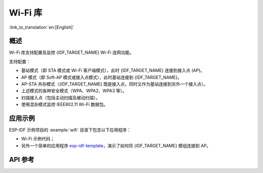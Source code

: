 Wi-Fi 库
========

:link_to_translation:`en:[English]`

概述
-----

Wi-Fi 库支持配置及监控 {IDF_TARGET_NAME} Wi-Fi 连网功能。

支持配置：

- 基站模式（即 STA 模式或 Wi-Fi 客户端模式），此时 {IDF_TARGET_NAME} 连接到接入点 (AP)。
- AP 模式（即 Soft-AP 模式或接入点模式），此时基站连接到 {IDF_TARGET_NAME}。
- AP-STA 共存模式（{IDF_TARGET_NAME} 既是接入点，同时又作为基站连接到另外一个接入点）。

- 上述模式的各种安全模式（WPA、WPA2、WPA3 等）。
- 扫描接入点（包括主动扫描及被动扫描）。
- 使用混杂模式监控 IEEE802.11 Wi-Fi 数据包。


应用示例
----------

ESP-IDF 示例项目的 :example:`wifi` 目录下包含以下应用程序：

* Wi-Fi 示例代码；

* 另外一个简单的应用程序 `esp-idf-template <https://github.com/espressif/esp-idf-template>`_，演示了如何将 {IDF_TARGET_NAME} 模组连接到 AP。


API 参考
-------------

.. include-build-file:: inc/esp_wifi.inc
.. include-build-file:: inc/esp_wifi_types.inc

